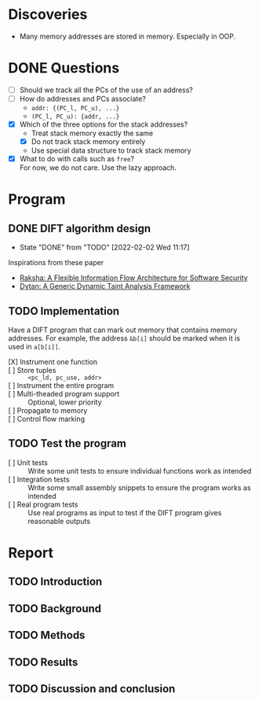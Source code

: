 * Discoveries
  - Many memory addresses are stored in memory. Especially in OOP.

* DONE Questions
  - [ ] Should we track all the PCs of the use of an address?
  - [ ] How do addresses and PCs associate?
    - ~addr: {(PC_l, PC_u), ...}~
    - ~(PC_l, PC_u): {addr, ...}~
  - [X] Which of the three options for the stack addresses?
    - Treat stack memory exactly the same
    - [X] Do not track stack memory entirely
    - Use special data structure to track stack memory
  - [X] What to do with calls such as ~free~? \\
    For now, we do not care. Use the lazy approach.

* Program
** DONE DIFT algorithm design
   - State "DONE"       from "TODO"       [2022-02-02 Wed 11:17]
   Inspirations from these paper
   - [[file:literature/2007.raksha.isca.pdf][Raksha: A Flexible Information Flow Architecture for Software Security]]
   - [[file:literature/clause.li.orso.ISSTA07.pdf][Dytan: A Generic Dynamic Taint Analysis Framework]]

** TODO Implementation
   Have a DIFT program that can mark out memory that contains memory
   addresses. For example, the address ~&b[i]~ should be marked when
   it is used in ~a[b[i]]~.
   - [X] Instrument one function ::
   - [ ] Store tuples :: ~<pc_ld, pc_use, addr>~
   - [ ] Instrument the entire program ::
   - [ ] Multi-theaded program support :: Optional, lower priority
   - [ ] Propagate to memory ::
   - [ ] Control flow marking ::

** TODO Test the program
   - [ ] Unit tests :: Write some unit tests to ensure individual
     functions work as intended
   - [ ] Integration tests :: Write some small assembly snippets to
     ensure the program works as intended
   - [ ] Real program tests :: Use real programs as input to test if
     the DIFT program gives reasonable outputs

* Report
** TODO Introduction
** TODO Background
** TODO Methods
** TODO Results
** TODO Discussion and conclusion
